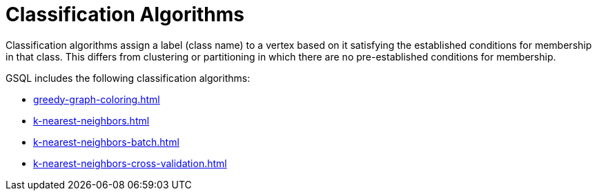 = Classification Algorithms
:description: Overview of classification algorithms.

Classification algorithms assign a label (class name) to a vertex based on it satisfying the established conditions for membership in that class.
This differs from clustering or partitioning in which there are no pre-established conditions for membership.

GSQL includes the following classification algorithms:

* xref:greedy-graph-coloring.adoc[]
* xref:k-nearest-neighbors.adoc[]
* xref:k-nearest-neighbors-batch.adoc[]
* xref:k-nearest-neighbors-cross-validation.adoc[]




